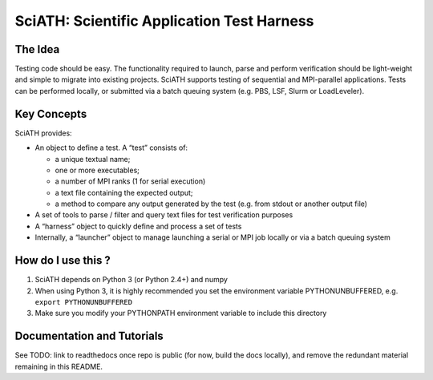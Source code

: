 SciATH: Scientific Application Test Harness
===========================================

.. image:: https://travis-ci.com/sciath/sciath.svg?branch=dev
    :target: https://travis-ci.com/sciath/sciath
    :alt: CI Status

.. image:: https://readthedocs.org/projects/sciath/badge/?version=latest
    :target: https://sciath.readthedocs.io/en/latest/?badge=latest
    :alt: Documentation Status

The Idea
--------

Testing code should be easy. The functionality required to launch, parse
and perform verification should be light-weight and simple to migrate
into existing projects. SciATH supports testing of sequential and
MPI-parallel applications. Tests can be performed locally, or submitted
via a batch queuing system (e.g. PBS, LSF, Slurm or LoadLeveler).

Key Concepts
------------

SciATH provides:

-  An object to define a test. A “test” consists of:

   -  a unique textual name;
   -  one or more executables;
   -  a number of MPI ranks (1 for serial execution)
   -  a text file containing the expected output;
   -  a method to compare any output generated by the test (e.g. from
      stdout or another output file)

-  A set of tools to parse / filter and query text files for test
   verification purposes
-  A “harness” object to quickly define and process a set of tests
-  Internally, a “launcher” object to manage launching a serial or MPI
   job locally or via a batch queuing system

How do I use this ?
-------------------

1. SciATH depends on Python 3 (or Python 2.4+) and numpy

2. When using Python 3, it is highly recommended you set the environment
   variable PYTHONUNBUFFERED, e.g. ``export PYTHONUNBUFFERED``

3. Make sure you modify your PYTHONPATH environment variable to include
   this directory

Documentation and Tutorials
---------------------------

See TODO: link to readthedocs once repo is public (for now, build the docs locally), and remove the redundant material remaining in this README.

